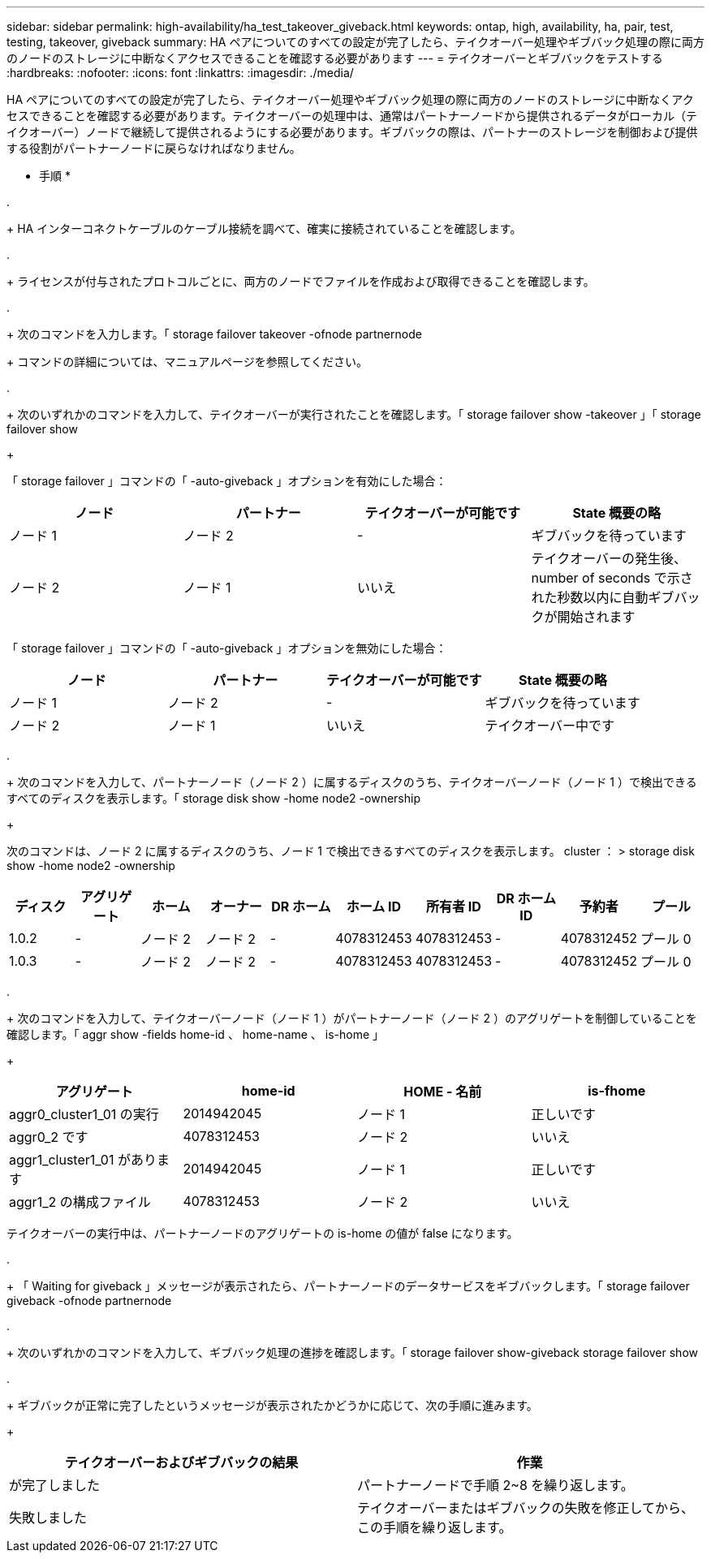 ---
sidebar: sidebar 
permalink: high-availability/ha_test_takeover_giveback.html 
keywords: ontap, high, availability, ha, pair, test, testing, takeover, giveback 
summary: HA ペアについてのすべての設定が完了したら、テイクオーバー処理やギブバック処理の際に両方のノードのストレージに中断なくアクセスできることを確認する必要があります 
---
= テイクオーバーとギブバックをテストする
:hardbreaks:
:nofooter: 
:icons: font
:linkattrs: 
:imagesdir: ./media/


[role="lead"]
HA ペアについてのすべての設定が完了したら、テイクオーバー処理やギブバック処理の際に両方のノードのストレージに中断なくアクセスできることを確認する必要があります。テイクオーバーの処理中は、通常はパートナーノードから提供されるデータがローカル（テイクオーバー）ノードで継続して提供されるようにする必要があります。ギブバックの際は、パートナーのストレージを制御および提供する役割がパートナーノードに戻らなければなりません。

* 手順 *

. 
+
HA インターコネクトケーブルのケーブル接続を調べて、確実に接続されていることを確認します。

. 
+
ライセンスが付与されたプロトコルごとに、両方のノードでファイルを作成および取得できることを確認します。

. 
+
次のコマンドを入力します。「 storage failover takeover -ofnode partnernode

+
コマンドの詳細については、マニュアルページを参照してください。

. 
+
次のいずれかのコマンドを入力して、テイクオーバーが実行されたことを確認します。「 storage failover show -takeover 」「 storage failover show

+
--
「 storage failover 」コマンドの「 -auto-giveback 」オプションを有効にした場合：

[cols="4*"]
|===
| ノード | パートナー | テイクオーバーが可能です | State 概要の略 


| ノード 1 | ノード 2 | - | ギブバックを待っています 


| ノード 2 | ノード 1 | いいえ | テイクオーバーの発生後、 number of seconds で示された秒数以内に自動ギブバックが開始されます 
|===
「 storage failover 」コマンドの「 -auto-giveback 」オプションを無効にした場合：

[cols="4*"]
|===
| ノード | パートナー | テイクオーバーが可能です | State 概要の略 


| ノード 1 | ノード 2 | - | ギブバックを待っています 


| ノード 2 | ノード 1 | いいえ | テイクオーバー中です 
|===
--
. 
+
次のコマンドを入力して、パートナーノード（ノード 2 ）に属するディスクのうち、テイクオーバーノード（ノード 1 ）で検出できるすべてのディスクを表示します。「 storage disk show -home node2 -ownership

+
--
次のコマンドは、ノード 2 に属するディスクのうち、ノード 1 で検出できるすべてのディスクを表示します。 cluster ： > storage disk show -home node2 -ownership

[cols="10*"]
|===
| ディスク | アグリゲート | ホーム | オーナー | DR ホーム | ホーム ID | 所有者 ID | DR ホーム ID | 予約者 | プール 


| 1.0.2 | - | ノード 2 | ノード 2 | - | 4078312453 | 4078312453 | - | 4078312452 | プール 0 


| 1.0.3 | - | ノード 2 | ノード 2 | - | 4078312453 | 4078312453 | - | 4078312452 | プール 0 
|===
--
. 
+
次のコマンドを入力して、テイクオーバーノード（ノード 1 ）がパートナーノード（ノード 2 ）のアグリゲートを制御していることを確認します。「 aggr show -fields home-id 、 home-name 、 is-home 」

+
--
[cols="4*"]
|===
| アグリゲート | home-id | HOME - 名前 | is-fhome 


 a| 
aggr0_cluster1_01 の実行
 a| 
2014942045
 a| 
ノード 1
 a| 
正しいです



 a| 
aggr0_2 です
 a| 
4078312453
 a| 
ノード 2
 a| 
いいえ



 a| 
aggr1_cluster1_01 があります
 a| 
2014942045
 a| 
ノード 1
 a| 
正しいです



| aggr1_2 の構成ファイル | 4078312453 | ノード 2  a| 
いいえ

|===
テイクオーバーの実行中は、パートナーノードのアグリゲートの is-home の値が false になります。

--
. 
+
「 Waiting for giveback 」メッセージが表示されたら、パートナーノードのデータサービスをギブバックします。「 storage failover giveback -ofnode partnernode



. 
+
次のいずれかのコマンドを入力して、ギブバック処理の進捗を確認します。「 storage failover show-giveback storage failover show



. 
+
ギブバックが正常に完了したというメッセージが表示されたかどうかに応じて、次の手順に進みます。

+
--
|===
| テイクオーバーおよびギブバックの結果 | 作業 


| が完了しました | パートナーノードで手順 2~8 を繰り返します。 


| 失敗しました | テイクオーバーまたはギブバックの失敗を修正してから、この手順を繰り返します。 
|===
--

